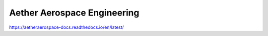 Aether Aerospace Engineering
============================
https://aetheraerospace-docs.readthedocs.io/en/latest/
